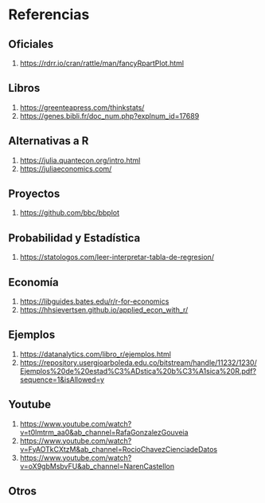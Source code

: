* Referencias
** Oficiales
   1. https://rdrr.io/cran/rattle/man/fancyRpartPlot.html
** Libros
   1. https://greenteapress.com/thinkstats/
   2. https://genes.bibli.fr/doc_num.php?explnum_id=17689
** Alternativas a R
   1. https://julia.quantecon.org/intro.html
   2. https://juliaeconomics.com/
** Proyectos
   1. https://github.com/bbc/bbplot
** Probabilidad y Estadística
   1. https://statologos.com/leer-interpretar-tabla-de-regresion/
** Economía
   2. https://libguides.bates.edu/r/r-for-economics
   3. https://hhsievertsen.github.io/applied_econ_with_r/
** Ejemplos
   1. https://datanalytics.com/libro_r/ejemplos.html
   2. https://repository.usergioarboleda.edu.co/bitstream/handle/11232/1230/Ejemplos%20de%20estad%C3%ADstica%20b%C3%A1sica%20R.pdf?sequence=1&isAllowed=y
** Youtube
   #+BEGIN_COMMENT
   r programacion arbol estadisticas
   r for statistics tree
   #+END_COMMENT
   1. https://www.youtube.com/watch?v=t0lmtrm_aa0&ab_channel=RafaGonzalezGouveia
   2. https://www.youtube.com/watch?v=FyAOTkCXtzM&ab_channel=RocioChavezCienciadeDatos
   3. https://www.youtube.com/watch?v=oX9gbMsbvFU&ab_channel=NarenCastellon
** Otros
   #+BEGIN_COMMENT
   Tutoriales
   3. https://swirlstats.com/
   1. http://www.milbo.org/rpart-plot/prp.pdf
   2. https://fervilber.github.io/Aprendizaje-supervisado-en-R/bosques.html

   Instalación
   1. https://computingforgeeks.com/how-to-install-r-and-rstudio-on-ubuntu-debian-mint/
   2. http://www.cureffi.org/2014/01/15/running-r-batch-mode-linux/

   Graficar
   1. https://plotly.com/r/using-r-in-jupyter-notebooks/
   2. https://stackoverflow.com/questions/24147139/plotting-in-r-in-linux-terminal
   3. https://stackoverflow.com/questions/42921010/how-to-draw-straight-edged-decision-trees-in-data-tree
   #+END_COMMENT
